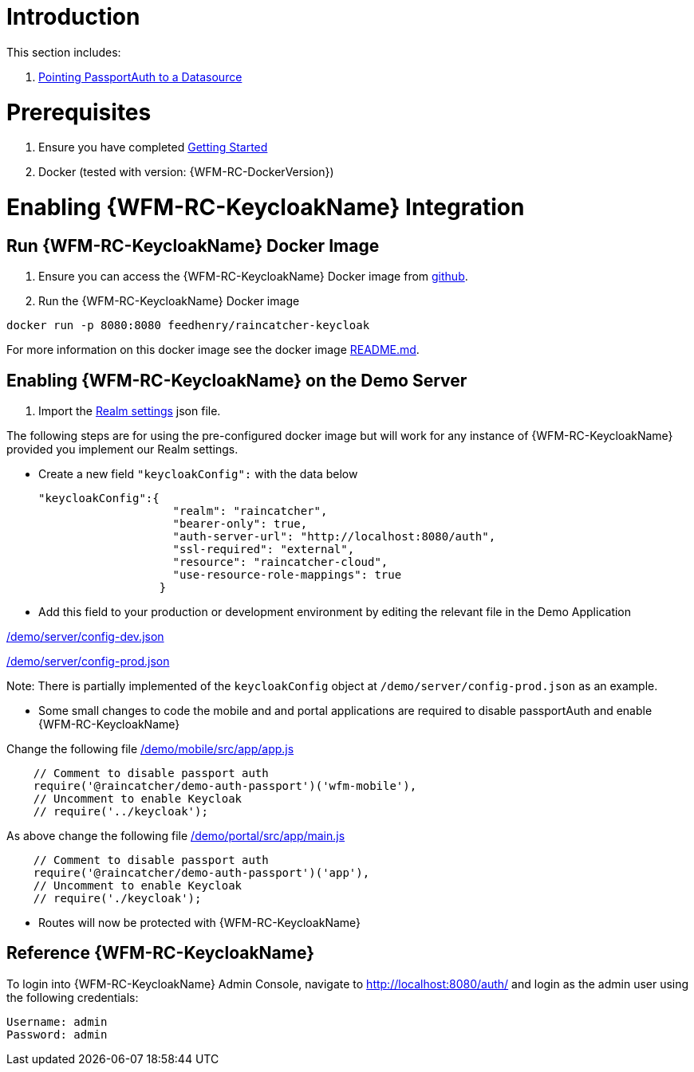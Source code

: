 [id='pro-keycloak-enablement-{chapter}']
= Introduction

This section includes:

. xref:pro-pointing-passportauth-to-a-datasource-{chapter}[Pointing PassportAuth to a Datasource]

= Prerequisites

. Ensure you have completed xref:getting-started[Getting Started]
. Docker (tested with version: {WFM-RC-DockerVersion})

= Enabling {WFM-RC-KeycloakName} Integration

[id='pro-run-keycloak-docker-image-{chapter}']
[discrete]
== Run {WFM-RC-KeycloakName} Docker Image

. Ensure you can access the {WFM-RC-KeycloakName} Docker image from link:https://github.com/feedhenry-raincatcher/raincatcher-keycloak[github].
. Run the {WFM-RC-KeycloakName} Docker image

[source,bash]
----
docker run -p 8080:8080 feedhenry/raincatcher-keycloak
----

For more information on this docker image see the docker image link:{WFM-RC-KeycloakDockerURL}{WFM-RC-Branch}/README.md[README.md].

[[enabling-the-keycloak-demo-server]]
== Enabling {WFM-RC-KeycloakName} on the Demo Server

. Import the link:{WFM-RC-KeycloakDockerURL}{WFM-RC-Branch}/data_files/raincatcher-realm.json[Realm settings] json file.

The following steps are for using the pre-configured docker image but will work for any instance of {WFM-RC-KeycloakName}
provided you implement our Realm settings.

- Create a new field `"keycloakConfig":` with the data below

    "keycloakConfig":{
                        "realm": "raincatcher",
                        "bearer-only": true,
                        "auth-server-url": "http://localhost:8080/auth",
                        "ssl-required": "external",
                        "resource": "raincatcher-cloud",
                        "use-resource-role-mappings": true
                      }

- Add this field to your production or development environment by editing the relevant file in the Demo Application

link:{WFM-RC-CoreURL}{WFM-RC-Branch}/demo/server/config-dev.json[/demo/server/config-dev.json]

link:{WFM-RC-CoreURL}{WFM-RC-Branch}/demo/server/config-prod.json[/demo/server/config-prod.json]

Note: There is partially implemented of the `keycloakConfig` object at `/demo/server/config-prod.json` as an example.

- Some small changes to code the mobile and and portal applications are required to disable passportAuth and enable {WFM-RC-KeycloakName}

Change the following file link:{WFM-RC-AngularJsURL}{WFM-RC-Branch}/demo/mobile/src/app/app.js[/demo/mobile/src/app/app.js]
[source,javascript]
----
    // Comment to disable passport auth
    require('@raincatcher/demo-auth-passport')('wfm-mobile'),
    // Uncomment to enable Keycloak
    // require('../keycloak');
----
As above change the following file link:{WFM-RC-AngularJsURL}{WFM-RC-Branch}/demo/portal/src/app/main.js[/demo/portal/src/app/main.js]
[source,javascript]
----
    // Comment to disable passport auth
    require('@raincatcher/demo-auth-passport')('app'),
    // Uncomment to enable Keycloak
    // require('./keycloak');
----

- Routes will now be protected with {WFM-RC-KeycloakName}

== Reference {WFM-RC-KeycloakName}

To login into {WFM-RC-KeycloakName} Admin Console, navigate to http://localhost:8080/auth/ and login as the admin user using the following credentials:

    Username: admin
    Password: admin
